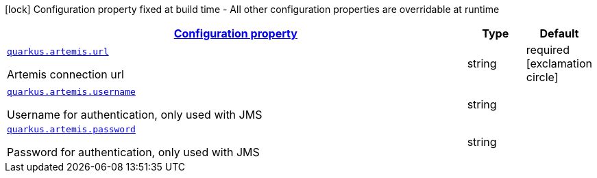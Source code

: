 [.configuration-legend]
icon:lock[title=Fixed at build time] Configuration property fixed at build time - All other configuration properties are overridable at runtime
[.configuration-reference, cols="80,.^10,.^10"]
|===

h|[[quarkus-artemis-artemis-runtime-config_configuration]]link:#quarkus-artemis-artemis-runtime-config_configuration[Configuration property]

h|Type
h|Default

a| [[quarkus-artemis-artemis-runtime-config_quarkus.artemis.url]]`link:#quarkus-artemis-artemis-runtime-config_quarkus.artemis.url[quarkus.artemis.url]`

[.description]
--
Artemis connection url
--|string 
|required icon:exclamation-circle[title=Configuration property is required]


a| [[quarkus-artemis-artemis-runtime-config_quarkus.artemis.username]]`link:#quarkus-artemis-artemis-runtime-config_quarkus.artemis.username[quarkus.artemis.username]`

[.description]
--
Username for authentication, only used with JMS
--|string 
|


a| [[quarkus-artemis-artemis-runtime-config_quarkus.artemis.password]]`link:#quarkus-artemis-artemis-runtime-config_quarkus.artemis.password[quarkus.artemis.password]`

[.description]
--
Password for authentication, only used with JMS
--|string 
|

|===
